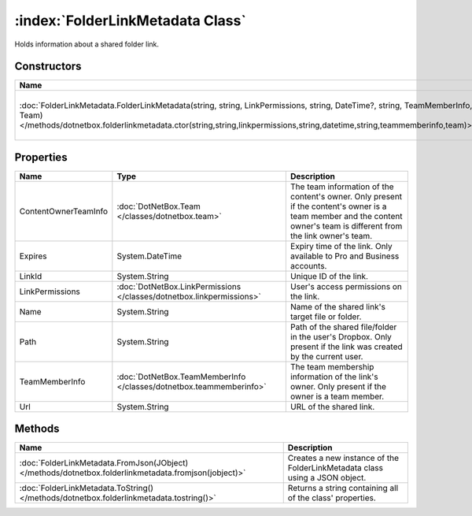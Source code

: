:index:`FolderLinkMetadata Class`
=================================

Holds information about a shared folder link.

Constructors
------------

===================================================================================================================================================================================================================================================== =================================================
Name                                                                                                                                                                                                                                                  Description                                       
===================================================================================================================================================================================================================================================== =================================================
:doc:`FolderLinkMetadata.FolderLinkMetadata(string, string, LinkPermissions, string, DateTime?, string, TeamMemberInfo, Team) </methods/dotnetbox.folderlinkmetadata.ctor(string,string,linkpermissions,string,datetime,string,teammemberinfo,team)>` Creates a new instance of the LinkMetadata class. 
===================================================================================================================================================================================================================================================== =================================================

Properties
----------

==================== ===================================================================== =======================================================================================================================================================================
Name                 Type                                                                  Description                                                                                                                                                             
==================== ===================================================================== =======================================================================================================================================================================
ContentOwnerTeamInfo :doc:`DotNetBox.Team </classes/dotnetbox.team>`                       The team information of the content's owner. Only present if the content's owner is a team member and the content owner's team is different from the link owner's team. 
Expires              System.DateTime                                                       Expiry time of the link. Only available to Pro and Business accounts.                                                                                                   
LinkId               System.String                                                         Unique ID of the link.                                                                                                                                                  
LinkPermissions      :doc:`DotNetBox.LinkPermissions </classes/dotnetbox.linkpermissions>` User's access permissions on the link.                                                                                                                                  
Name                 System.String                                                         Name of the shared link's target file or folder.                                                                                                                        
Path                 System.String                                                         Path of the shared file/folder in the user's Dropbox. Only present if the link was created by the current user.                                                         
TeamMemberInfo       :doc:`DotNetBox.TeamMemberInfo </classes/dotnetbox.teammemberinfo>`   The team membership information of the link's owner. Only present if the owner is a team member.                                                                        
Url                  System.String                                                         URL of the shared link.                                                                                                                                                 
==================== ===================================================================== =======================================================================================================================================================================

Methods
-------

===================================================================================================== ===========================================================================
Name                                                                                                  Description                                                                 
===================================================================================================== ===========================================================================
:doc:`FolderLinkMetadata.FromJson(JObject) </methods/dotnetbox.folderlinkmetadata.fromjson(jobject)>` Creates a new instance of the FolderLinkMetadata class using a JSON object. 
:doc:`FolderLinkMetadata.ToString() </methods/dotnetbox.folderlinkmetadata.tostring()>`               Returns a string containing all of the class' properties.                   
===================================================================================================== ===========================================================================

